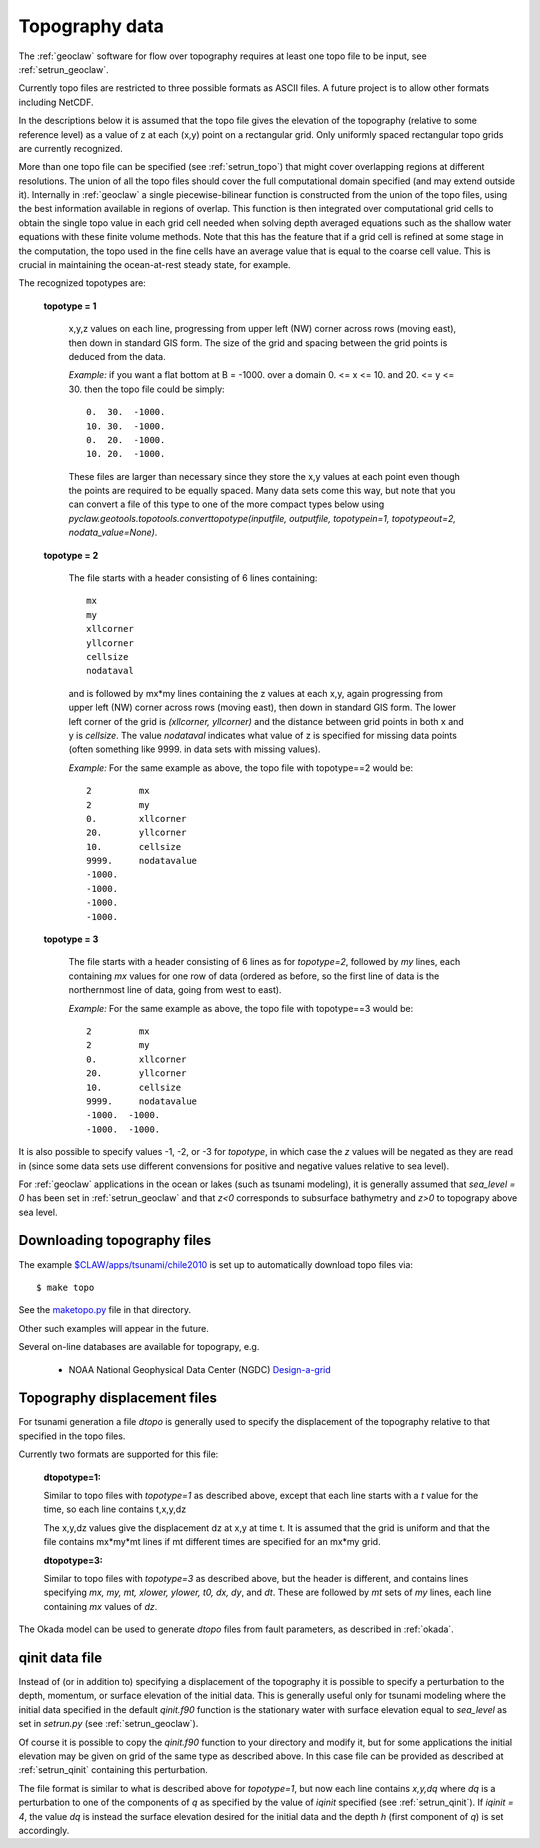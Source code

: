 

.. _topo:

*****************************************************************
Topography data
*****************************************************************

The :ref:`geoclaw` software for flow over topography requires at least one
topo file to be input, see :ref:`setrun_geoclaw`.

Currently topo files are restricted to three possible formats as ASCII files.
A future project is to allow other formats including NetCDF.

In the descriptions below it is assumed that the topo file gives the
elevation of the topography (relative to some reference level) as a value of
z at each (x,y) point on a rectangular grid.  Only uniformly spaced
rectangular topo grids are currently recognized.  

More than one topo file can be specified (see :ref:`setrun_topo`) that might
cover overlapping regions at different resolutions.  The union of all the
topo files should cover the full computational domain specified (and may
extend outside it).  Internally in :ref:`geoclaw` a single
piecewise-bilinear function is constructed from the union of the topo files,
using the best information available in regions of overlap.  This function
is then integrated over computational grid cells to obtain the single topo value
in each grid cell needed when solving depth averaged equations such as the
shallow water equations with these finite volume methods.  Note that this
has the feature that if a grid cell is refined at some stage in the
computation, the topo used in the fine cells have an average value that is
equal to the coarse cell value.  This is crucial in maintaining the
ocean-at-rest steady state, for example.

The recognized topotypes are:

  **topotype = 1**

    x,y,z values on each line, progressing from upper left (NW) corner across
    rows (moving east), then down in standard GIS form.  
    The size of the grid and spacing
    between the grid points is deduced from the data.  

    *Example:* if you want a flat bottom at B = -1000.
    over a domain  0. <= x <= 10. and  20. <= y <= 30.
    then the topo file could be simply::

        0.  30.  -1000.
        10. 30.  -1000.
        0.  20.  -1000.
        10. 20.  -1000.

    These files are larger than necessary since they store the x,y values at
    each point even though the points are required to be equally spaced.
    Many data sets come this way, but note that you can convert a file of
    this type to one of the more compact types below using
    `pyclaw.geotools.topotools.converttopotype(inputfile, outputfile,
    topotypein=1, topotypeout=2, nodata_value=None)`.



  **topotype = 2**

    The file starts with a header consisting of 6 lines containing::

      mx
      my
      xllcorner
      yllcorner
      cellsize
      nodataval

    and is followed by mx*my lines containing the z values at each x,y,
    again progressing from upper left (NW) corner across
    rows (moving east), then down in standard GIS form.  
    The lower left corner of the grid
    is *(xllcorner, yllcorner)* and the distance between grid points in both
    x and y is *cellsize*.  The value *nodataval* indicates what value of z
    is specified for missing data points (often something like 9999. in data
    sets with missing values).

    *Example:*  For the same example as above, the topo file with
    topotype==2 would be::

      2         mx
      2         my
      0.        xllcorner
      20.       yllcorner
      10.       cellsize
      9999.     nodatavalue
      -1000.
      -1000.
      -1000.
      -1000.


  **topotype = 3**

    The file starts with a header consisting of 6 lines as for *topotype=2*,
    followed by *my* lines, each containing *mx* values for one row of data
    (ordered as before, so the first line of data is the northernmost line
    of data, going from west to east).

    *Example:*  For the same example as above, the topo file with
    topotype==3 would be::

      2         mx
      2         my
      0.        xllcorner
      20.       yllcorner
      10.       cellsize
      9999.     nodatavalue
      -1000.  -1000.
      -1000.  -1000.


It is also possible to specify values -1, -2, or -3 for *topotype*, in which
case the *z* values will be negated as they are read in (since some data
sets use different convensions for positive and negative values relative to
sea level). 

For :ref:`geoclaw` applications in the ocean or lakes (such as tsunami
modeling), it is generally assumed that *sea_level = 0* has been set in
:ref:`setrun_geoclaw` and that *z<0* corresponds to subsurface bathymetry
and *z>0* to topograpy above sea level.

.. _topo_sources:

Downloading topography files
----------------------------

The example
`$CLAW/apps/tsunami/chile2010
<claw/apps/tsunami/chile2010/README.html>`_
is set up to automatically download topo files via::

	$ make topo

See the `maketopo.py <claw/apps/tsunami/chile2010/maketopo.py.html>`_
file in that directory.

Other such examples will appear in the future.  

Several on-line databases are available for topograpy, e.g.

 * NOAA National Geophysical Data Center (NGDC)
   `Design-a-grid <http://www.ngdc.noaa.gov/mgg/gdas/gd_designagrid.html>`_


.. _topo_dtopo:

Topography displacement files
-----------------------------

For tsunami generation a file *dtopo* is generally used to specify the
displacement of the topography relative to that specified in the topo files.

Currently two formats are supported for this file: 

    **dtopotype=1:** 

    Similar to
    topo files with *topotype=1* as described above, except that each line
    starts with a *t* value for the time, so each line contains t,x,y,dz

    The x,y,dz values give the displacement dz at x,y at time t.  It is assumed
    that the grid is uniform and that the file contains mx*my*mt lines if mt
    different times are specified for an mx*my grid.  

    **dtopotype=3:** 

    Similar to
    topo files with *topotype=3* as described above, but the header is
    different, and contains lines specifying *mx, my, mt, xlower, ylower, t0,
    dx, dy*, and *dt*.  These are followed by *mt* sets of *my* lines, 
    each line containing *mx* values of *dz*.

The Okada model can be used to generate *dtopo* files from fault parameters,
as described in :ref:`okada`. 


.. _qinit_file:

qinit data file
---------------

Instead of (or in addition to) specifying a displacement of the topography
it is possible to specify a perturbation to the depth, momentum, or surface
elevation of the initial data.  This is generally useful only for tsunami
modeling where the initial data specified in the default *qinit.f90* function
is the stationary water with surface elevation equal to *sea_level* as set in
`setrun.py` (see :ref:`setrun_geoclaw`).  

Of course it is possible to copy the *qinit.f90* function to your
directory and modify it, but for some applications the initial elevation may
be given on grid of the same type as described above.  In this case file can
be provided as described at :ref:`setrun_qinit` containing this
perturbation.

The file format is similar to what is described above for *topotype=1*, but
now each line contains *x,y,dq* where *dq* is a perturbation to one of the 
components of *q* as specified by the value of *iqinit* specified (see
:ref:`setrun_qinit`).  If *iqinit = 4*, the value *dq* is instead the
surface elevation desired for the initial data and the depth *h* (first
component of *q*) is set accordingly.

